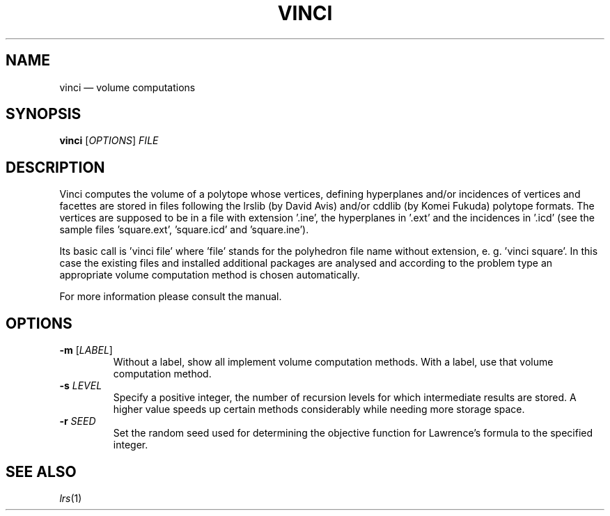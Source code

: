 .TH "VINCI" "1" "" "VINCI" "User Commands"
.SH "NAME"
vinci \(em volume computations
.SH "SYNOPSIS"
.B vinci
[\fIOPTIONS\fP] \fIFILE\fP
.SH "DESCRIPTION"
.PP
Vinci computes the volume of a polytope whose vertices, defining hyperplanes
and/or incidences of vertices and facettes are stored in files following
the lrslib (by David Avis) and/or cddlib (by Komei Fukuda) polytope formats.
The vertices are supposed to be in a file with
extension '.ine', the hyperplanes in '.ext' and the incidences in '.icd' (see
the sample files 'square.ext', 'square.icd' and 'square.ine').
.PP
Its basic call is 'vinci file' where 'file' stands for the polyhedron file
name without extension, e. g. 'vinci square'. In this case the existing files
and installed additional packages are analysed and according to the problem
type an appropriate volume computation method is chosen automatically.
.PP
For more information please consult the manual.
.SH "OPTIONS"
.TP
\fB\-m\fP [\fILABEL\fP]
Without a label, show all implement volume computation methods. With a label,
use that volume computation method.
.TP
\fB\-s\fP \fILEVEL\fP
Specify a positive integer, the number of recursion levels for which
intermediate results are stored. A higher value speeds up certain methods
considerably while needing more storage space.
.TP
\fB\-r\fP \fISEED\fP
Set the random seed used for determining the objective function for Lawrence's
formula to the specified integer.
.SH "SEE ALSO"
.PP
\fIlrs\fP(1)
